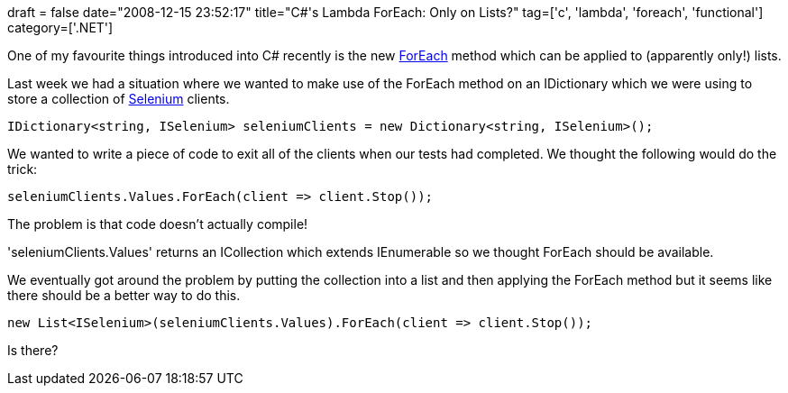 +++
draft = false
date="2008-12-15 23:52:17"
title="C#'s Lambda ForEach: Only on Lists?"
tag=['c', 'lambda', 'foreach', 'functional']
category=['.NET']
+++

One of my favourite things introduced into C# recently is the new http://blog.jemm.net/2008/01/16/c-comparing-ways-to-iterate-lists-in-c-and-some-lambda-expression-examples/[ForEach] method which can be applied to (apparently only!) lists.

Last week we had a situation where we wanted to make use of the ForEach method on an IDictionary which we were using to store a collection of http://seleniumhq.org/[Selenium] clients.

[source,csharp]
----

IDictionary<string, ISelenium> seleniumClients = new Dictionary<string, ISelenium>();
----

We wanted to write a piece of code to exit all of the clients when our tests had completed. We thought the following would do the trick:

[source,csharp]
----

seleniumClients.Values.ForEach(client => client.Stop());
----

The problem is that code doesn't actually compile!

'seleniumClients.Values' returns an ICollection which extends IEnumerable so we thought ForEach should be available.

We eventually got around the problem by putting the collection into a list and then applying the ForEach method but it seems like there should be a better way to do this.

[source,csharp]
----

new List<ISelenium>(seleniumClients.Values).ForEach(client => client.Stop());
----

Is there?
